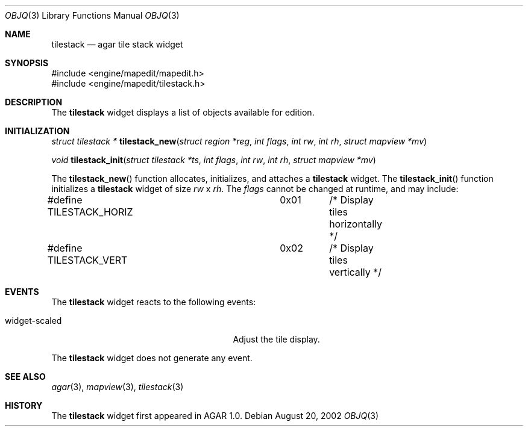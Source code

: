 .\"	$OpenBSD$
.\"
.\" Copyright (c) 2002 CubeSoft Communications, Inc.
.\"
.\" Redistribution and use in source and binary forms, with or without
.\" modification, are permitted provided that the following conditions
.\" are met:
.\" 1. Redistribution of source code must retain the above copyright
.\"    notice, this list of conditions and the following disclaimer.
.\" 2. Neither the name of CubeSoft Communications, nor the names of its
.\"    contributors may be used to endorse or promote products derived from
.\"    this software without specific prior written permission.
.\" 
.\" THIS SOFTWARE IS PROVIDED BY THE AUTHOR ``AS IS'' AND ANY EXPRESS OR
.\" IMPLIED WARRANTIES, INCLUDING, BUT NOT LIMITED TO, THE IMPLIED
.\" WARRANTIES OF MERCHANTABILITY AND FITNESS FOR A PARTICULAR PURPOSE
.\" ARE DISCLAIMED. IN NO EVENT SHALL THE AUTHOR BE LIABLE FOR ANY DIRECT,
.\" INDIRECT, INCIDENTAL, SPECIAL, EXEMPLARY, OR CONSEQUENTIAL DAMAGES
.\" (INCLUDING BUT NOT LIMITED TO, PROCUREMENT OF SUBSTITUTE GOODS OR
.\" SERVICES; LOSS OF USE, DATA, OR PROFITS; OR BUSINESS INTERRUPTION)
.\" HOWEVER CAUSED AND ON ANY THEORY OF LIABILITY, WHETHER IN CONTRACT,
.\" STRICT LIABILITY, OR TORT (INCLUDING NEGLIGENCE OR OTHERWISE) ARISING
.\" IN ANY WAY OUT OF THE USE OF THIS SOFTWARE EVEN IF ADVISED OF THE
.\" POSSIBILITY OF SUCH DAMAGE.
.\"
.Dd August 20, 2002
.Dt OBJQ 3
.Os
.Sh NAME
.Nm tilestack
.Nd agar tile stack widget
.Sh SYNOPSIS
.Bd -literal
#include <engine/mapedit/mapedit.h>
#include <engine/mapedit/tilestack.h>
.Ed
.Sh DESCRIPTION
The
.Nm
widget displays a list of objects available for edition.
.Sh INITIALIZATION
.nr nS 1
.Ft struct tilestack *
.Fn tilestack_new "struct region *reg" "int flags" "int rw" "int rh" "struct mapview *mv"
.Pp
.Ft void
.Fn tilestack_init "struct tilestack *ts" "int flags" "int rw" "int rh" "struct mapview *mv"
.nr nS 0
.Pp
The
.Fn tilestack_new
function allocates, initializes, and attaches a
.Nm
widget.
The
.Fn tilestack_init
function initializes a
.Nm
widget of size
.Fa rw
x
.Fa rh .
The
.Fa flags
cannot be changed at runtime, and may include:
.Pp
.Bd -literal
#define TILESTACK_HORIZ		0x01	/* Display tiles horizontally */
#define TILESTACK_VERT		0x02	/* Display tiles vertically */
.Ed
.Sh EVENTS
The
.Nm
widget reacts to the following events:
.Pp
.Bl -tag -width 25n -compact
.It widget-scaled
Adjust the tile display.
.El
.Pp
The
.Nm
widget does not generate any event.
.Sh SEE ALSO
.Xr agar 3 ,
.Xr mapview 3 ,
.Xr tilestack 3
.Sh HISTORY
The
.Nm
widget first appeared in AGAR 1.0.
